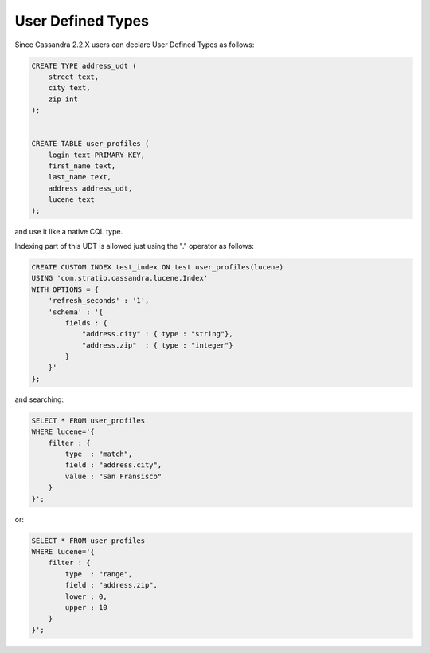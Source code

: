 User Defined Types
******************

Since Cassandra 2.2.X users can declare User Defined Types as follows:

.. code-block:: sql

    CREATE TYPE address_udt (
        street text,
        city text,
        zip int
    );


    CREATE TABLE user_profiles (
        login text PRIMARY KEY,
        first_name text,
        last_name text,
        address address_udt,
        lucene text
    );



and use it like a native CQL type.

Indexing part of this UDT is allowed just using the "." operator as follows:

.. code-block:: sql

    CREATE CUSTOM INDEX test_index ON test.user_profiles(lucene)
    USING 'com.stratio.cassandra.lucene.Index'
    WITH OPTIONS = {
        'refresh_seconds' : '1',
        'schema' : '{
            fields : {
                "address.city" : { type : "string"},
                "address.zip"  : { type : "integer"}
            }
        }'
    };


and searching:

.. code-block:: sql

    SELECT * FROM user_profiles
    WHERE lucene='{
        filter : {
            type  : "match",
            field : "address.city",
            value : "San Fransisco"
        }
    }';

or:

.. code-block:: sql

    SELECT * FROM user_profiles
    WHERE lucene='{
        filter : {
            type  : "range",
            field : "address.zip",
            lower : 0,
            upper : 10
        }
    }';
